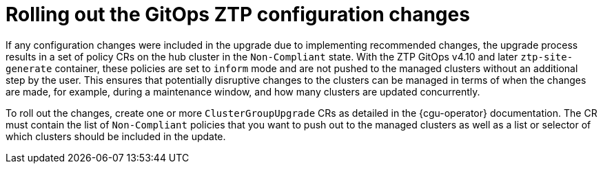 // Module included in the following assemblies:
//
// * scalability_and_performance/ztp_far_edge/ztp-updating-gitops.adoc

:_content-type: CONCEPT
[id="ztp-roll-out-the-configuration-changes_{context}"]
= Rolling out the GitOps ZTP configuration changes

If any configuration changes were included in the upgrade due to implementing recommended changes, the upgrade process results in a set of policy CRs on the hub cluster in the `Non-Compliant` state. With the ZTP GitOps v4.10 and later `ztp-site-generate` container, these policies are set to `inform` mode and are not pushed to the managed clusters without an additional step by the user. This ensures that potentially disruptive changes to the clusters can be managed in terms of when the changes are made, for example, during a maintenance window, and how many clusters are updated concurrently.

To roll out the changes, create one or more `ClusterGroupUpgrade` CRs as detailed in the {cgu-operator} documentation. The CR must contain the list of `Non-Compliant` policies that you want to push out to the managed clusters as well as a list or selector of which clusters should be included in the update.
